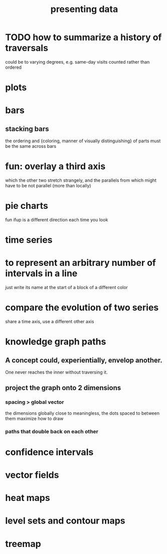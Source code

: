 :PROPERTIES:
:ID:       52d94126-fcee-4cf7-86f5-1c205b928d55
:ROAM_ALIASES: "data presentation" graphics
:END:
#+title: presenting data
* TODO how to summarize a history of traversals
  could be to varying degrees, e.g. same-day visits
  counted rather than ordered
* plots
* bars
** stacking bars
   the ordering and {coloring, manner of visually distinguishing}
   of parts must
   be the same across bars
* fun: overlay a third axis
  which the other two stretch strangely,
  and the parallels from which might have to
  be not parallel (more than locally)
* pie charts
  fun ifup is a different direction each time you look
* time series
* to represent an arbitrary number of intervals in a line
  just write its name at the start of a block of a different color
* compare the evolution of two series
  share a time axis, use a different other axis
* knowledge graph paths
** A concept could, experientially, envelop another.
   One never reaches the inner without traversing it.
** project the graph onto 2 dimensions
*** spacing > global vector
    the dimensions globally close to meaningless,
    the dots spaced to between them maximize
    how to draw
*** paths that double back on each other
* confidence intervals
* vector fields
* heat maps
* level sets and contour maps
* treemap
